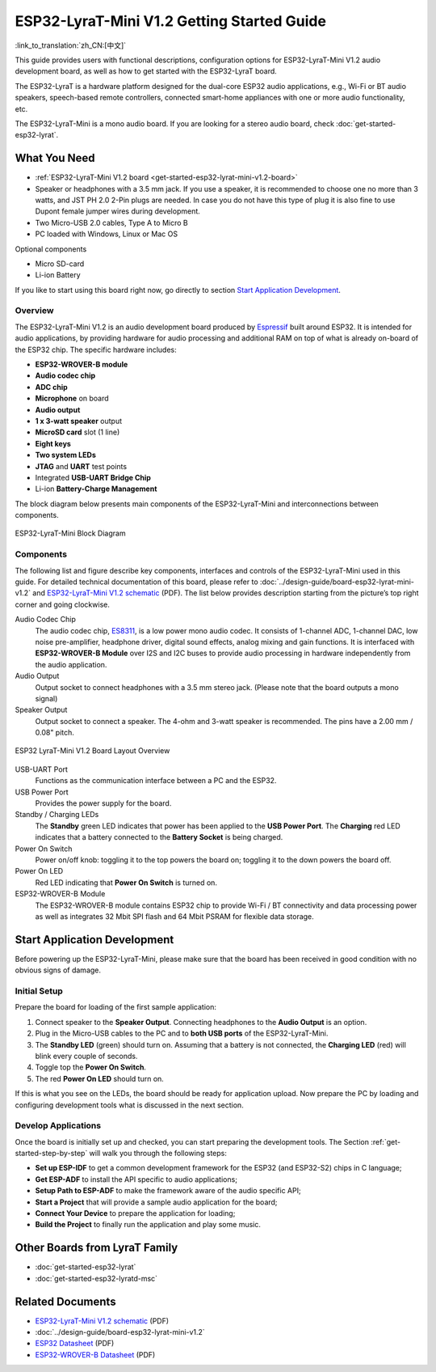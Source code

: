 ESP32-LyraT-Mini V1.2 Getting Started Guide
===========================================

:link_to_translation:`zh_CN:[中文]`

This guide provides users with functional descriptions, configuration options for ESP32-LyraT-Mini V1.2 audio development board, as well as how to get started with the ESP32-LyraT board.

The ESP32-LyraT is a hardware platform designed for the dual-core ESP32 audio applications, e.g., Wi-Fi or BT audio speakers, speech-based remote controllers, connected smart-home appliances with one or more audio functionality, etc. 

The ESP32-LyraT-Mini is a mono audio board. If you are looking for a stereo audio board, check :doc:`get-started-esp32-lyrat`.


What You Need
-------------

* :ref:`ESP32-LyraT-Mini V1.2 board <get-started-esp32-lyrat-mini-v1.2-board>`
* Speaker or headphones with a 3.5 mm jack. If you use a speaker, it is recommended to choose one no more than 3 watts, and JST PH 2.0 2-Pin plugs are needed. In case you do not have this type of plug it is also fine to use Dupont female jumper wires during development.
* Two Micro-USB 2.0 cables, Type A to Micro B
* PC loaded with Windows, Linux or Mac OS

Optional components

* Micro SD-card
* Li-ion Battery

If you like to start using this board right now, go directly to section `Start Application Development`_.


Overview
^^^^^^^^

The ESP32-LyraT-Mini V1.2 is an audio development board produced by `Espressif <https://espressif.com>`_ built around ESP32. It is intended for audio applications, by providing hardware for audio processing and additional RAM on top of what is already on-board of the ESP32 chip. The specific hardware includes:

* **ESP32-WROVER-B module**
* **Audio codec chip**
* **ADC chip**
* **Microphone** on board
* **Audio output**
* **1 x 3-watt speaker** output
* **MicroSD card** slot (1 line)
* **Eight keys**
* **Two system LEDs**
* **JTAG** and **UART** test points
* Integrated **USB-UART Bridge Chip**
* Li-ion **Battery-Charge Management**

The block diagram below presents main components of the ESP32-LyraT-Mini and interconnections between components.

.. figure:: ../../_static/esp32-lyrat-mini-v1.2-block-diagram.png
    :alt: ESP32-LyraT-Mini block diagram
    :figclass: align-center

    ESP32-LyraT-Mini Block Diagram


Components
^^^^^^^^^^

The following list and figure describe key components, interfaces and controls of the ESP32-LyraT-Mini used in this guide. For detailed technical documentation of this board, please refer to :doc:`../design-guide/board-esp32-lyrat-mini-v1.2` and `ESP32-LyraT-Mini V1.2 schematic`_ (PDF). The list below provides description starting from the picture’s top right corner and going clockwise.


Audio Codec Chip
	The audio codec chip, `ES8311 <http://www.everest-semi.com/pdf/ES8311%20PB.pdf>`_, is a low power mono audio codec. It consists of 1-channel ADC, 1-channel DAC, low noise pre-amplifier, headphone driver, digital sound effects, analog mixing and gain functions. It is interfaced with **ESP32-WROVER-B Module** over I2S and I2C buses to provide audio processing in hardware independently from the audio application.
Audio Output
	Output socket to connect headphones with a 3.5 mm stereo jack. (Please note that the board outputs a mono signal)
Speaker Output
	Output socket to connect a speaker. The 4-ohm and 3-watt speaker is recommended. The pins have a 2.00 mm / 0.08" pitch.

.. _get-started-esp32-lyrat-mini-v1.2-board:

.. figure:: ../../_static/esp32-lyrat-mini-v1.2-layout-overview.png
    :scale: 70%
    :alt: ESP32 LyraT-Mini V1.2 Board Layout Overview
    :figclass: align-center

    ESP32 LyraT-Mini V1.2 Board Layout Overview

USB-UART Port
	Functions as the communication interface between a PC and the ESP32.
USB Power Port
	Provides the power supply for the board.
Standby / Charging LEDs
	The **Standby** green LED indicates that power has been applied to the **USB Power Port**. The **Charging** red LED indicates that a battery connected to the **Battery Socket** is being charged.
Power On Switch
	Power on/off knob: toggling it to the top powers the board on; toggling it to the down powers the board off.
Power On LED
	Red LED indicating that **Power On Switch** is turned on.
ESP32-WROVER-B Module
    The ESP32-WROVER-B module contains ESP32 chip to provide Wi-Fi / BT connectivity and data processing power as well as integrates 32 Mbit SPI flash and 64 Mbit PSRAM for flexible data storage.


Start Application Development
-----------------------------

Before powering up the ESP32-LyraT-Mini, please make sure that the board has been received in good condition with no obvious signs of damage.


Initial Setup
^^^^^^^^^^^^^

Prepare the board for loading of the first sample application:

1. Connect speaker to the **Speaker Output**. Connecting headphones to the **Audio Output** is an option.
2. Plug in the Micro-USB cables to the PC and to **both USB ports** of the ESP32-LyraT-Mini.
3. The **Standby LED** (green) should turn on. Assuming that a battery is not connected, the **Charging LED** (red) will blink every couple of seconds.
4. Toggle top the **Power On Switch**.
5. The red **Power On LED** should turn on.

If this is what you see on the LEDs, the board should be ready for application upload. Now prepare the PC by loading and configuring development tools what is discussed in the next section.


Develop Applications
^^^^^^^^^^^^^^^^^^^^

Once the board is initially set up and checked, you can start preparing the development tools. The Section :ref:`get-started-step-by-step` will walk you through the following steps:

* **Set up ESP-IDF** to get a common development framework for the ESP32 (and ESP32-S2) chips in C language;
* **Get ESP-ADF**  to install the API specific to audio applications;
* **Setup Path to ESP-ADF** to make the framework aware of the audio specific API;
* **Start a Project** that will provide a sample audio application for the board;
* **Connect Your Device** to prepare the application for loading;
*  **Build the Project** to finally run the application and play some music.


Other Boards from LyraT Family
------------------------------

* :doc:`get-started-esp32-lyrat`
* :doc:`get-started-esp32-lyratd-msc`

Related Documents
-----------------

* `ESP32-LyraT-Mini V1.2 schematic`_ (PDF)
* :doc:`../design-guide/board-esp32-lyrat-mini-v1.2`
* `ESP32 Datasheet <https://www.espressif.com/sites/default/files/documentation/esp32_datasheet_en.pdf>`_ (PDF)
* `ESP32-WROVER-B Datasheet <https://espressif.com/sites/default/files/documentation/esp32-wrover-b_datasheet_en.pdf>`_ (PDF)


.. _ESP32-LyraT-Mini V1.2 schematic: https://dl.espressif.com/dl/schematics/SCH_ESP32-LYRAT-MINI_V1.2_20190605.pdf
